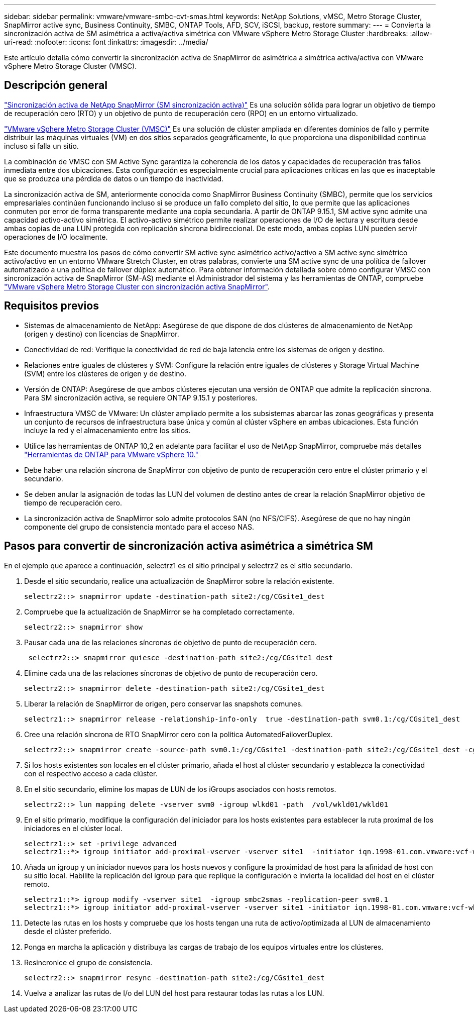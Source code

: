 ---
sidebar: sidebar 
permalink: vmware/vmware-smbc-cvt-smas.html 
keywords: NetApp Solutions, vMSC, Metro Storage Cluster, SnapMirror active sync, Business Continuity, SMBC, ONTAP Tools, AFD, SCV, iSCSI, backup, restore 
summary:  
---
= Convierta la sincronización activa de SM asimétrica a activa/activa simétrica con VMware vSphere Metro Storage Cluster
:hardbreaks:
:allow-uri-read: 
:nofooter: 
:icons: font
:linkattrs: 
:imagesdir: ../media/


[role="lead"]
Este artículo detalla cómo convertir la sincronización activa de SnapMirror de asimétrica a simétrica activa/activa con VMware vSphere Metro Storage Cluster (VMSC).



== Descripción general

link:https://docs.netapp.com/us-en/ontap/snapmirror-active-sync/["Sincronización activa de NetApp SnapMirror (SM sincronización activa)"] Es una solución sólida para lograr un objetivo de tiempo de recuperación cero (RTO) y un objetivo de punto de recuperación cero (RPO) en un entorno virtualizado.

link:https://docs.netapp.com/us-en/ontap-apps-dbs/vmware/vmware_vmsc_overview.html["VMware vSphere Metro Storage Cluster (VMSC)"] Es una solución de clúster ampliada en diferentes dominios de fallo y permite distribuir las máquinas virtuales (VM) en dos sitios separados geográficamente, lo que proporciona una disponibilidad continua incluso si falla un sitio.

La combinación de VMSC con SM Active Sync garantiza la coherencia de los datos y capacidades de recuperación tras fallos inmediata entre dos ubicaciones. Esta configuración es especialmente crucial para aplicaciones críticas en las que es inaceptable que se produzca una pérdida de datos o un tiempo de inactividad.

La sincronización activa de SM, anteriormente conocida como SnapMirror Business Continuity (SMBC), permite que los servicios empresariales continúen funcionando incluso si se produce un fallo completo del sitio, lo que permite que las aplicaciones conmuten por error de forma transparente mediante una copia secundaria. A partir de ONTAP 9.15.1, SM active sync admite una capacidad activo-activo simétrica. El activo-activo simétrico permite realizar operaciones de I/O de lectura y escritura desde ambas copias de una LUN protegida con replicación síncrona bidireccional. De este modo, ambas copias LUN pueden servir operaciones de I/O localmente.

Este documento muestra los pasos de cómo convertir SM active sync asimétrico activo/activo a SM active sync simétrico activo/activo en un entorno VMware Stretch Cluster, en otras palabras, convierte una SM active sync de una política de failover automatizado a una política de failover dúplex automático. Para obtener información detallada sobre cómo configurar VMSC con sincronización activa de SnapMirror (SM-AS) mediante el Administrador del sistema y las herramientas de ONTAP, compruebe link:https://docs.netapp.com/us-en/netapp-solutions/vmware/vmware-vmsc-with-smas.html["VMware vSphere Metro Storage Cluster con sincronización activa SnapMirror"].



== Requisitos previos

* Sistemas de almacenamiento de NetApp: Asegúrese de que dispone de dos clústeres de almacenamiento de NetApp (origen y destino) con licencias de SnapMirror.
* Conectividad de red: Verifique la conectividad de red de baja latencia entre los sistemas de origen y destino.
* Relaciones entre iguales de clústeres y SVM: Configure la relación entre iguales de clústeres y Storage Virtual Machine (SVM) entre los clústeres de origen y de destino.
* Versión de ONTAP: Asegúrese de que ambos clústeres ejecutan una versión de ONTAP que admite la replicación síncrona. Para SM sincronización activa, se requiere ONTAP 9.15.1 y posteriores.
* Infraestructura VMSC de VMware: Un clúster ampliado permite a los subsistemas abarcar las zonas geográficas y presenta un conjunto de recursos de infraestructura base única y común al clúster vSphere en ambas ubicaciones. Esta función incluye la red y el almacenamiento entre los sitios.
* Utilice las herramientas de ONTAP 10,2 en adelante para facilitar el uso de NetApp SnapMirror, compruebe más detalles link:https://docs.netapp.com/us-en/ontap-tools-vmware-vsphere-10/release-notes/ontap-tools-9-ontap-tools-10-feature-comparison.html["Herramientas de ONTAP para VMware vSphere 10."]
* Debe haber una relación síncrona de SnapMirror con objetivo de punto de recuperación cero entre el clúster primario y el secundario.
* Se deben anular la asignación de todas las LUN del volumen de destino antes de crear la relación SnapMirror objetivo de tiempo de recuperación cero.
* La sincronización activa de SnapMirror solo admite protocolos SAN (no NFS/CIFS). Asegúrese de que no hay ningún componente del grupo de consistencia montado para el acceso NAS.




== Pasos para convertir de sincronización activa asimétrica a simétrica SM

En el ejemplo que aparece a continuación, selectrz1 es el sitio principal y selectrz2 es el sitio secundario.

. Desde el sitio secundario, realice una actualización de SnapMirror sobre la relación existente.
+
....
selectrz2::> snapmirror update -destination-path site2:/cg/CGsite1_dest
....
. Compruebe que la actualización de SnapMirror se ha completado correctamente.
+
....
selectrz2::> snapmirror show
....
. Pausar cada una de las relaciones síncronas de objetivo de punto de recuperación cero.
+
....
 selectrz2::> snapmirror quiesce -destination-path site2:/cg/CGsite1_dest
....
. Elimine cada una de las relaciones síncronas de objetivo de punto de recuperación cero.
+
....
selectrz2::> snapmirror delete -destination-path site2:/cg/CGsite1_dest
....
. Liberar la relación de SnapMirror de origen, pero conservar las snapshots comunes.
+
....
selectrz1::> snapmirror release -relationship-info-only  true -destination-path svm0.1:/cg/CGsite1_dest                                           ".
....
. Cree una relación síncrona de RTO SnapMirror cero con la política AutomatedFailoverDuplex.
+
....
selectrz2::> snapmirror create -source-path svm0.1:/cg/CGsite1 -destination-path site2:/cg/CGsite1_dest -cg-item-mappings site1lun1:@site1lun1_dest -policy AutomatedFailOverDuplex
....
. Si los hosts existentes son locales en el clúster primario, añada el host al clúster secundario y establezca la conectividad con el respectivo acceso a cada clúster.
. En el sitio secundario, elimine los mapas de LUN de los iGroups asociados con hosts remotos.
+
....
selectrz2::> lun mapping delete -vserver svm0 -igroup wlkd01 -path  /vol/wkld01/wkld01
....
. En el sitio primario, modifique la configuración del iniciador para los hosts existentes para establecer la ruta proximal de los iniciadores en el clúster local.
+
....
selectrz1::> set -privilege advanced
selectrz1::*> igroup initiator add-proximal-vserver -vserver site1  -initiator iqn.1998-01.com.vmware:vcf-wkld-esx01.sddc.netapp.com:575556728:67 -proximal-vserver site1
....
. Añada un igroup y un iniciador nuevos para los hosts nuevos y configure la proximidad de host para la afinidad de host con su sitio local. Habilite la replicación del igroup para que replique la configuración e invierta la localidad del host en el clúster remoto.
+
....
selectrz1::*> igroup modify -vserver site1  -igroup smbc2smas -replication-peer svm0.1
selectrz1::*> igroup initiator add-proximal-vserver -vserver site1 -initiator iqn.1998-01.com.vmware:vcf-wkld-esx01.sddc.netapp.com:575556728:67 -proximal-vserver svm0.1
....
. Detecte las rutas en los hosts y compruebe que los hosts tengan una ruta de activo/optimizada al LUN de almacenamiento desde el clúster preferido.
. Ponga en marcha la aplicación y distribuya las cargas de trabajo de los equipos virtuales entre los clústeres.
. Resincronice el grupo de consistencia.
+
....
selectrz2::> snapmirror resync -destination-path site2:/cg/CGsite1_dest
....
. Vuelva a analizar las rutas de I/o del LUN del host para restaurar todas las rutas a los LUN.

